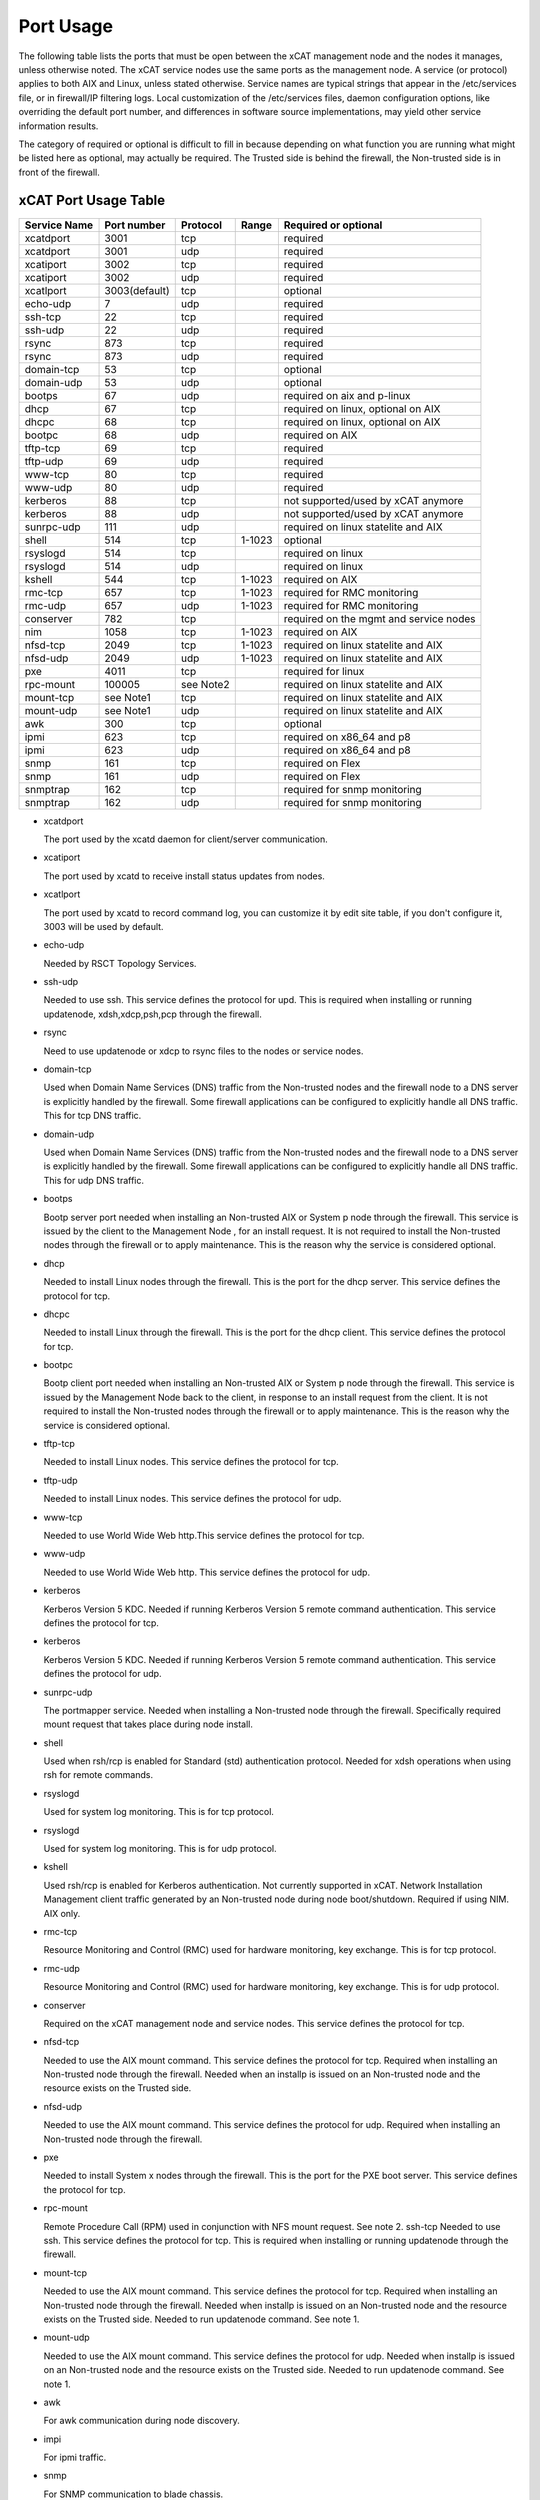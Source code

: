 Port Usage
==========

The following table lists the ports that must be open between the xCAT management node and the nodes it manages, unless otherwise noted. The xCAT service nodes use the same ports as the management node. A service (or protocol) applies to both AIX and Linux, unless stated otherwise. Service names are typical strings that appear in the /etc/services file, or in firewall/IP filtering logs. Local customization of the /etc/services files, daemon configuration options, like overriding the default port number, and differences in software source implementations, may yield other service information results.

The category of required or optional is difficult to fill in because depending on what function you are running what might be listed here as optional, may actually be required. The Trusted side is behind the firewall, the Non-trusted side is in front of the firewall.

xCAT Port Usage Table
---------------------

+--------------+-------------+-------------+------------+----------------------------------------+
|Service Name  |Port number  |Protocol     |Range       |Required or optional                    |
+==============+=============+=============+============+========================================+
|xcatdport     |3001         |tcp          |            |required                                |
+--------------+-------------+-------------+------------+----------------------------------------+
|xcatdport     |3001         |udp          |            |required                                |
+--------------+-------------+-------------+------------+----------------------------------------+
|xcatiport     |3002         |tcp          |            |required                                |
+--------------+-------------+-------------+------------+----------------------------------------+
|xcatiport     |3002         |udp          |            |required                                |
+--------------+-------------+-------------+------------+----------------------------------------+
|xcatlport     |3003(default)|tcp          |            |optional                                |
+--------------+-------------+-------------+------------+----------------------------------------+
|echo-udp      |7            |udp          |            |required                                |
+--------------+-------------+-------------+------------+----------------------------------------+
|ssh-tcp       |22           |tcp          |            |required                                |
+--------------+-------------+-------------+------------+----------------------------------------+
|ssh-udp       |22           |udp          |            |required                                |
+--------------+-------------+-------------+------------+----------------------------------------+
|rsync         |873          |tcp          |            |required                                |
+--------------+-------------+-------------+------------+----------------------------------------+
|rsync         |873          |udp          |            |required                                |
+--------------+-------------+-------------+------------+----------------------------------------+
|domain-tcp    |53           |tcp          |            |optional                                |
+--------------+-------------+-------------+------------+----------------------------------------+
|domain-udp    |53           |udp          |            |optional                                |
+--------------+-------------+-------------+------------+----------------------------------------+
|bootps        |67           |udp          |            |required on aix and p-linux             |
+--------------+-------------+-------------+------------+----------------------------------------+
|dhcp          |67           |tcp          |            |required on linux, optional on AIX      |
+--------------+-------------+-------------+------------+----------------------------------------+
|dhcpc         |68           |tcp          |            |required on linux, optional on AIX      |
+--------------+-------------+-------------+------------+----------------------------------------+
|bootpc        |68           |udp          |            |required on AIX                         |
+--------------+-------------+-------------+------------+----------------------------------------+
|tftp-tcp      |69           |tcp          |            |required                                |
+--------------+-------------+-------------+------------+----------------------------------------+
|tftp-udp      |69           |udp          |            |required                                |
+--------------+-------------+-------------+------------+----------------------------------------+
|www-tcp       |80           |tcp          |            |required                                |
+--------------+-------------+-------------+------------+----------------------------------------+
|www-udp       |80           |udp          |            |required                                |
+--------------+-------------+-------------+------------+----------------------------------------+
|kerberos      |88           |tcp          |            |not supported/used by xCAT anymore      |
+--------------+-------------+-------------+------------+----------------------------------------+
|kerberos      |88           |udp          |            |not supported/used by xCAT anymore      |
+--------------+-------------+-------------+------------+----------------------------------------+
|sunrpc-udp    |111          |udp          |            |required on linux statelite and AIX     |
+--------------+-------------+-------------+------------+----------------------------------------+
|shell         |514          |tcp          |1-1023      |optional                                |
+--------------+-------------+-------------+------------+----------------------------------------+
|rsyslogd      |514          |tcp          |            |required on linux                       |
+--------------+-------------+-------------+------------+----------------------------------------+
|rsyslogd      |514          |udp          |            |required on linux                       |
+--------------+-------------+-------------+------------+----------------------------------------+
|kshell        |544          |tcp          |1-1023      |required on AIX                         |
+--------------+-------------+-------------+------------+----------------------------------------+
|rmc-tcp       |657          |tcp          |1-1023      |required for RMC monitoring             |
+--------------+-------------+-------------+------------+----------------------------------------+
|rmc-udp       |657          |udp          |1-1023      |required for RMC monitoring             |
+--------------+-------------+-------------+------------+----------------------------------------+
|conserver     |782          |tcp          |            |required on the mgmt and service nodes  |
+--------------+-------------+-------------+------------+----------------------------------------+
|nim           |1058         |tcp          |1-1023      |required on AIX                         |
+--------------+-------------+-------------+------------+----------------------------------------+
|nfsd-tcp      |2049         |tcp          |1-1023      |required on linux statelite and AIX     |
+--------------+-------------+-------------+------------+----------------------------------------+
|nfsd-udp      |2049         |udp          |1-1023      |required on linux statelite and AIX     |
+--------------+-------------+-------------+------------+----------------------------------------+
|pxe           |4011         |tcp          |            |required for linux                      |
+--------------+-------------+-------------+------------+----------------------------------------+
|rpc-mount     |100005       |see Note2    |            |required on linux statelite and AIX     |
+--------------+-------------+-------------+------------+----------------------------------------+
|mount-tcp     |see Note1    |tcp          |            |required on linux statelite and AIX     |
+--------------+-------------+-------------+------------+----------------------------------------+
|mount-udp     |see Note1    |udp          |            |required on linux statelite and AIX     |
+--------------+-------------+-------------+------------+----------------------------------------+
|awk           |300          |tcp          |            |optional                                |
+--------------+-------------+-------------+------------+----------------------------------------+
|ipmi          |623          |tcp          |            |required on x86_64 and p8               |
+--------------+-------------+-------------+------------+----------------------------------------+
|ipmi          |623          |udp          |            |required on x86_64 and p8               |
+--------------+-------------+-------------+------------+----------------------------------------+
|snmp          |161          |tcp          |            |required on Flex                        |
+--------------+-------------+-------------+------------+----------------------------------------+
|snmp          |161          |udp          |            |required on Flex                        |
+--------------+-------------+-------------+------------+----------------------------------------+
|snmptrap      |162          |tcp          |            |required for snmp monitoring            |
+--------------+-------------+-------------+------------+----------------------------------------+
|snmptrap      |162          |udp          |            |required for snmp monitoring            |
+--------------+-------------+-------------+------------+----------------------------------------+

* xcatdport

  The port used by the xcatd daemon for client/server communication.

* xcatiport

  The port used by xcatd to receive install status updates from nodes.

* xcatlport

  The port used by xcatd to record command log, you can customize it by edit site table, if you don't configure it, 3003 will be used by default. 

* echo-udp

  Needed by RSCT Topology Services.

* ssh-udp

  Needed to use ssh. This service defines the protocol for upd. This is required when installing or running updatenode, xdsh,xdcp,psh,pcp through the firewall.

* rsync

  Need to use updatenode or xdcp to rsync files to the nodes or service nodes.

* domain-tcp

  Used when Domain Name Services (DNS) traffic from the Non-trusted nodes and the firewall node to a DNS server is explicitly handled by the firewall. Some firewall applications can be configured to explicitly handle all DNS traffic. This for tcp DNS traffic. 

* domain-udp 

  Used when Domain Name Services (DNS) traffic from the Non-trusted nodes and the firewall node to a DNS server is explicitly handled by the firewall. Some firewall applications can be configured to explicitly handle all DNS traffic. This for udp DNS traffic.

* bootps

  Bootp server port needed when installing an Non-trusted AIX or System p node through the firewall. This service is issued by the client to the Management Node , for an install request. It is not required to install the Non-trusted nodes through the firewall or to apply maintenance. This is the reason why the service is considered optional.

* dhcp

  Needed to install Linux nodes through the firewall. This is the port for the dhcp server. This service defines the protocol for tcp.

* dhcpc

  Needed to install Linux through the firewall. This is the port for the dhcp client. This service defines the protocol for tcp.

* bootpc

  Bootp client port needed when installing an Non-trusted AIX or System p node through the firewall. This service is issued by the Management Node back to the client, in response to an install request from the client. It is not required to install the Non-trusted nodes through the firewall or to apply maintenance. This is the reason why the service is considered optional.

* tftp-tcp

  Needed to install Linux nodes. This service defines the protocol for tcp.

* tftp-udp

  Needed to install Linux nodes. This service defines the protocol for udp.

* www-tcp

  Needed to use World Wide Web http.This service defines the protocol for tcp.

* www-udp

  Needed to use World Wide Web http. This service defines the protocol for udp.

* kerberos

  Kerberos Version 5 KDC. Needed if running Kerberos Version 5 remote command authentication. This service defines the protocol for tcp.

* kerberos

  Kerberos Version 5 KDC. Needed if running Kerberos Version 5 remote command authentication. This service defines the protocol for udp.

* sunrpc-udp

  The portmapper service. Needed when installing a Non-trusted node through the firewall. Specifically required mount request that takes place during node install. 

* shell 

  Used when rsh/rcp is enabled for Standard (std) authentication protocol. Needed for xdsh operations when using rsh for remote commands.

* rsyslogd

  Used for system log monitoring. This is for tcp protocol.

* rsyslogd

  Used for system log monitoring. This is for udp protocol.

* kshell

  Used rsh/rcp is enabled for Kerberos authentication. Not currently supported in xCAT. Network Installation Management client traffic generated by an Non-trusted node during node boot/shutdown. Required if using NIM. AIX only.

* rmc-tcp

  Resource Monitoring and Control (RMC) used for hardware monitoring, key exchange. This is for tcp protocol.

* rmc-udp

  Resource Monitoring and Control (RMC) used for hardware monitoring, key exchange. This is for udp protocol.

* conserver

  Required on the xCAT management node and service nodes. This service defines the protocol for tcp.

* nfsd-tcp

  Needed to use the AIX mount command. This service defines the protocol for tcp. Required when installing an Non-trusted node through the firewall. Needed when an installp is issued on an Non-trusted node and the resource exists on the Trusted side.

* nfsd-udp

  Needed to use the AIX mount command. This service defines the protocol for udp. Required when installing an Non-trusted node through the firewall.

* pxe

  Needed to install System x nodes through the firewall. This is the port for the PXE boot server. This service defines the protocol for tcp.

* rpc-mount

  Remote Procedure Call (RPM) used in conjunction with NFS mount request. See note 2. ssh-tcp Needed to use ssh. This service defines the protocol for tcp. This is required when installing or running updatenode through the firewall.
 
* mount-tcp

  Needed to use the AIX mount command. This service defines the protocol for tcp. Required when installing an Non-trusted node through the firewall. Needed when installp is issued on an Non-trusted node and the resource exists on the Trusted side. Needed to run updatenode command. See note 1.

* mount-udp

  Needed to use the AIX mount command. This service defines the protocol for udp. Needed when installp is issued on an Non-trusted node and the resource exists on the Trusted side. Needed to run updatenode command. See note 1.

* awk

  For awk communication during node discovery.

* impi

  For ipmi traffic.

* snmp

  For SNMP communication to blade chassis.

* snmptrap

  For SNMP communication to blade chassis.

Note 1 - AIX mount
``````````````````

On AIX, the mountd port range is usually determined at the time of the mount request. Part of the communication flow within a mount command is to query the remote mountd server and find out what ports it is using. The mountd ports are selected dynamically each time the mountd server is initialized. Therefore, the port numbers will vary from one boot to another, or when mountd is stopped and restarted.

Unfortunately, this causes a problem when used through a firewall, as no rule can be defined to handle traffic with a variable primary port. To create a service for mountd (server) traffic that has a fixed port, and one that can be trapped by a rule, you will need to update the /etc/services file on the host that is the target of the mount with new mountd entries for TCP and UDP, where the port numbers are known to be unused (free). The mountd TCP and UDP ports must be different. Any free port number is valid. The mountd must be stopped and started to pick up the new port values.

For example, issuing a mount request on Non-trusted node X, whose target is the Management Server, that is, ::

    mount ms2112:/images /images

would require that the /etc/services file on ms2112 be updated with something similar to the following: ::

    mountd 33333/tcp mountd 33334/udp

For mountd to detect its new port values you must stop and start rpc.mountd. The stopping and starting of mountd takes place on the same host where the /etc/services file mountd updates were made. In the above example, ms2112's mountd is stopped and started. You can verify that mountd is using the new port definitions by issuing the rpcinfo command.

This procedure shows how to change ports used by mountd: ::

    lssrc -s rpc.mountd

Produces output similar to: ::

    Subsystem Group PID Status rpc.mountd nfs 12404 active

Then ::

    rpcinfo -p ms2112 | grep mount

Produces output similar to: ::

    100005 1 udp 37395 mountd 100005 2 udp 37395 mountd 100005 3 udp 37395 mountd 100005 1 tcp 34095 mountd 100005 2 tcp 34095 mountd 100005 3 tcp 34095 mountd

Then :: 

    stopsrc -s rpc.mount

Produces output similar to: ::

    0513-044 The rpc.mountd Subsystem was requested to stop.

Update /etc/services with new mountd entries.

Note: Make a backup copy of /etc/services before making changes. ::

    grep mountd /etc/services

Produces output similar to: ::

    mountd 33333/tcp mountd 33334/udp

Then ::

    startsrc -s rpc.mountd

Produces output similar to: ::

    0513-059 The rpc.mountd Subsystem has been started. Subsystem PID is 19536.

Then ::

    rpcinfo -p ms2112 | grep mount

Produces output similar to: ::

    100005 1 udp 33334 mountd 100005 2 udp 33334 mountd 100005 3 udp 33334 mountd 100005 1 tcp 33333 mountd 100005 2 tcp 33333 mountd 100005 3 tcp 33333 mountd

Note 2
``````

The rpc-mount service differs from the other service definitions in the following way. There is no associated protocol, because by definition it is UDP based. There is no source port.
